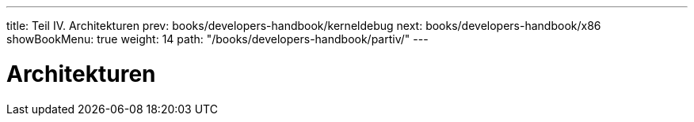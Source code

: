 ---
title: Teil IV. Architekturen
prev: books/developers-handbook/kerneldebug
next: books/developers-handbook/x86
showBookMenu: true
weight: 14
path: "/books/developers-handbook/partiv/"
---

[[architectures]]
= Architekturen

